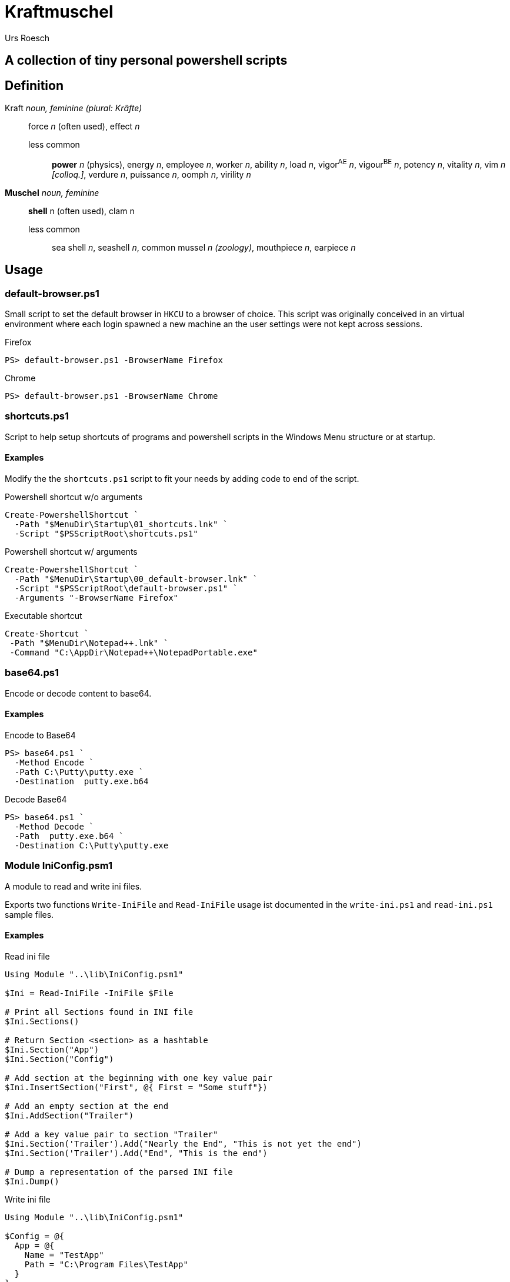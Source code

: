 = Kraftmuschel
:author: Urs Roesch

== A collection of tiny personal powershell scripts

== Definition

--
Kraft _noun, feminine (plural: Kräfte)_::
force _n_ (often used), effect _n_
  less common:::
    **power** _n_ (physics), energy _n_, employee _n_,
    worker _n_, ability _n_, load _n_, vigor^AE^ _n_, vigour^BE^ _n_,
    potency _n_, vitality _n_, vim _n [colloq.]_, verdure _n_,
    puissance _n_, oomph _n_, virility _n_
--

--
**Muschel** _noun, feminine_::
 **shell** n (often used), clam n
 less common:::
   sea shell _n_, seashell _n_, common mussel _n (zoology)_,
   mouthpiece _n_, earpiece _n_
--

== Usage

=== default-browser.ps1

Small script to set the default browser in `HKCU` to a browser of choice.
This script was originally conceived in an virtual environment where each
login spawned a new machine an the user settings were not kept across
sessions.

[source,console]
.Firefox
----
PS> default-browser.ps1 -BrowserName Firefox
----


[source,console]
.Chrome
----
PS> default-browser.ps1 -BrowserName Chrome
----


=== shortcuts.ps1

Script to help setup shortcuts of programs and powershell scripts in the
Windows Menu structure or at startup.

==== Examples

Modify the the `shortcuts.ps1` script to fit your needs by adding code to
end of the script.

[source,powershell]
.Powershell shortcut w/o arguments
----
Create-PowershellShortcut `
  -Path "$MenuDir\Startup\01_shortcuts.lnk" `
  -Script "$PSScriptRoot\shortcuts.ps1"
----

[source,powershell]
.Powershell shortcut w/ arguments
----
Create-PowershellShortcut `
  -Path "$MenuDir\Startup\00_default-browser.lnk" `
  -Script "$PSScriptRoot\default-browser.ps1" `
  -Arguments "-BrowserName Firefox"
----

[source,powershell]
.Executable shortcut
----
Create-Shortcut `
 -Path "$MenuDir\Notepad++.lnk" `
 -Command "C:\AppDir\Notepad++\NotepadPortable.exe"
----

=== base64.ps1

Encode or decode content to base64.

==== Examples

.Encode to Base64
[source,console]
----
PS> base64.ps1 `
  -Method Encode `
  -Path C:\Putty\putty.exe `
  -Destination  putty.exe.b64
----

.Decode Base64
[source,console]
----
PS> base64.ps1 `
  -Method Decode `
  -Path  putty.exe.b64 `
  -Destination C:\Putty\putty.exe
----

=== Module IniConfig.psm1

A module to read and write ini files.

Exports two functions `Write-IniFile` and `Read-IniFile`
usage ist documented in the `write-ini.ps1` and `read-ini.ps1`
sample files.


==== Examples

.Read ini file
[source,powershell]
----
Using Module "..\lib\IniConfig.psm1"

$Ini = Read-IniFile -IniFile $File

# Print all Sections found in INI file
$Ini.Sections()

# Return Section <section> as a hashtable
$Ini.Section("App")
$Ini.Section("Config")

# Add section at the beginning with one key value pair
$Ini.InsertSection("First", @{ First = "Some stuff"})

# Add an empty section at the end
$Ini.AddSection("Trailer")

# Add a key value pair to section "Trailer"
$Ini.Section('Trailer').Add("Nearly the End", "This is not yet the end")
$Ini.Section('Trailer').Add("End", "This is the end")

# Dump a representation of the parsed INI file
$Ini.Dump()
----

.Write ini file
[source,powershell]
----
Using Module "..\lib\IniConfig.psm1"

$Config = @{
  App = @{
    Name = "TestApp"
    Path = "C:\Program Files\TestApp"
  }
}

# Initiate INI file for writing
$Ini = Write-IniFile -IniFile $File -Struct $Config

# List sections
$Ini.Sections()

# Access Sections
$Ini.Section("App")

# Add Key to existing section app
$Ini.Section("App").Add("Exe", "TestApp.exe")

# Add empty section Config
$Ini.AddSection("Config")
$Ini.Section("Config").Add("Theme", "Night")
$Ini.Section("Config").Add("Font", "Comic Sans")
$Ini.Section("Config").Add("Font Size", 12)

# Update item in Section Config
$Ini.Section("Config")["Theme"] = "Rainbow"

# Print content in INI format
$Ini.Dump()

# Write to to file
$Ini.Commit()
----

